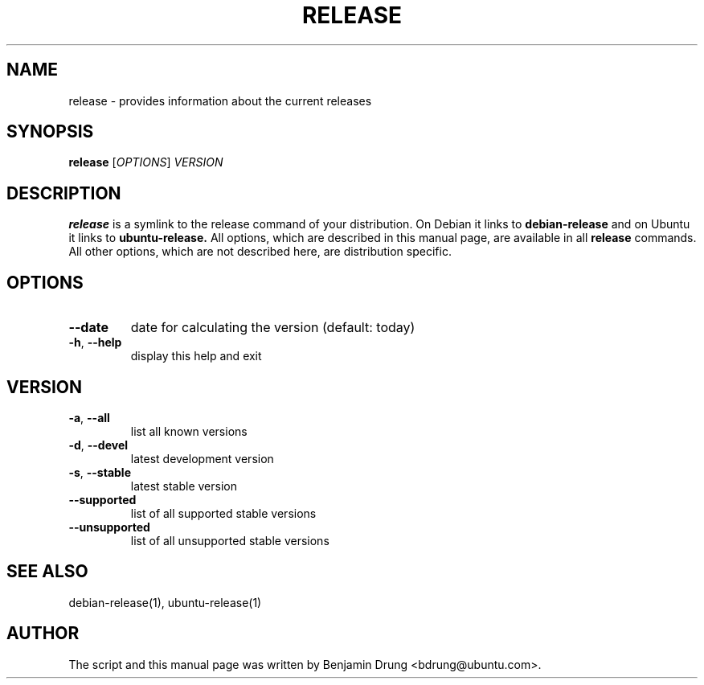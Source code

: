 .TH RELEASE "1" "December 2009" "release" "User Commands"
.SH NAME
release \- provides information about the current releases
.SH SYNOPSIS
.B release
[\fIOPTIONS\fR] \fIVERSION\fR
.SH DESCRIPTION
.B release
is a symlink to the release command of your distribution. On Debian it links to
.B debian-release
and on Ubuntu it links to
.B ubuntu-release.
All options, which are described in this manual page, are available in all
.B release
commands. All other options, which are not described here, are distribution
specific.
.SH OPTIONS
.TP
\fB\-\-date\fR
date for calculating the version (default: today)
.TP
\fB\-h\fR, \fB\-\-help\fR
display this help and exit
.SH "VERSION"
.TP
\fB\-a\fR, \fB\-\-all\fR
list all known versions
.TP
\fB\-d\fR, \fB\-\-devel\fR
latest development version
.TP
\fB\-s\fR, \fB\-\-stable\fR
latest stable version
.TP
\fB\-\-supported\fR
list of all supported stable versions
.TP
\fB\-\-unsupported\fR
list of all unsupported stable versions
.SH SEE ALSO
debian-release(1), ubuntu-release(1)
.SH AUTHOR
The script and this manual page was written by
Benjamin Drung <bdrung@ubuntu.com>.
